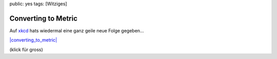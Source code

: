 public: yes
tags: [Witziges]

Converting to Metric
====================

Auf `xkcd <http://xkcd.com/>`_ hats wiedermal eine ganz geile neue Folge
gegeben...

`|converting\_to\_metric| <http://blog.ich-wars-nicht.ch/wp-content/uploads/2009/01/converting_to_metric.png>`_

(klick für gross)

.. |converting\_to\_metric| image:: http://blog.ich-wars-nicht.ch/wp-content/uploads/2009/01/converting_to_metric-300x224.png

